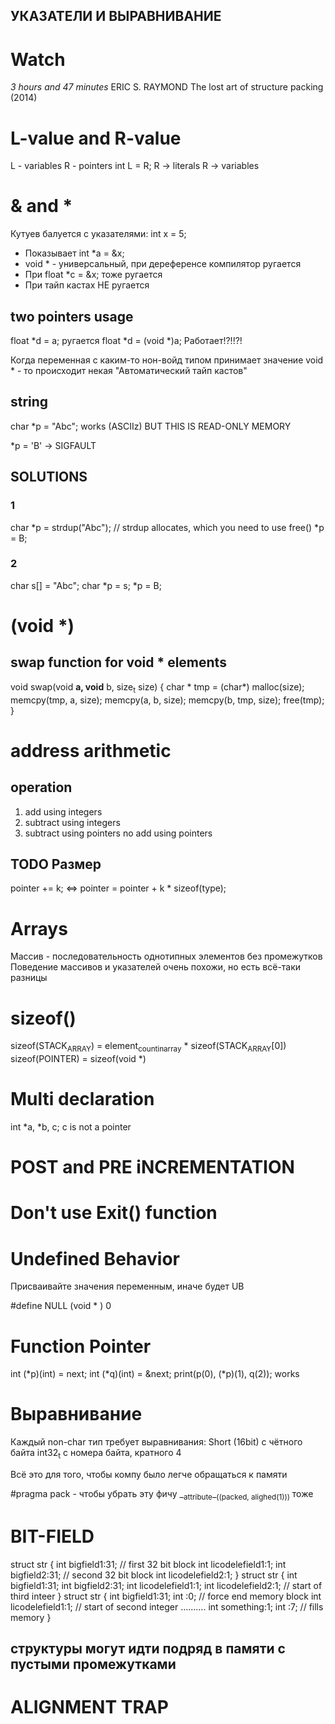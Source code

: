 ** УКАЗАТЕЛИ И ВЫРАВНИВАНИЕ
* Watch
[[www.youtube.com/watch?v=zuegQmMdy8M][3 hours and 47 minutes]]
ERIC S. RAYMOND The lost art of structure packing (2014)

* L-value and R-value
L - variables
R - pointers
int L = R;
R -> literals
R -> variables
* & and *
Кутуев балуется с указателями:
	int x = 5;
	+ Показывает int *a = &x;
	+ void * - универсальный, при дереференсе компилятор ругается
	+ При float *c = &x; тоже ругается
	+ При тайп кастах НЕ ругается

** two pointers usage
	float *d = a; ругается
	float *d = (void *)a; Работает!?!!?! 

	Когда переменная с каким-то нон-войд типом принимает значение void * - то происходит некая "Автоматический тайп кастов"
** string
char *p = "Abc"; works (ASCIIz)
BUT THIS IS READ-ONLY MEMORY

*p = 'B' -> SIGFAULT
** SOLUTIONS
*** 1
	char *p = strdup("Abc"); // strdup allocates, which you need to use free()
	*p = B;
*** 2
	char s[] = "Abc";
	char *p = s;
	*p = B;

* (void *)

** swap function for void * elements

void swap(void *a, void* b, size_t size) {
	char * tmp = (char*) malloc(size);
	memcpy(tmp, a, size);
	memcpy(a, b, size);
	memcpy(b, tmp, size);
	free(tmp);
}


* address arithmetic
** operation
1. add using integers
2. subtract using integers
3. subtract using pointers
   no add using pointers
** TODO Размер
	pointer += k; <=> pointer = pointer + k * sizeof(type);

* Arrays
	Массив - последовательность однотипных элементов без промежутков
	Поведение массивов и указателей очень похожи, но есть всё-таки разницы

* sizeof()
	sizeof(STACK_ARRAY) = element_count_in_array * sizeof(STACK_ARRAY[0])
	sizeof(POINTER) = sizeof(void *)

* Multi declaration
int *a, *b, c;
c is not a pointer
* POST and PRE iNCREMENTATION
* Don't use Exit() function
* Undefined Behavior
Присваивайте значения переменным, иначе будет UB

#define NULL (void * ) 0

* Function Pointer
	int (*p)(int) = next;
	int (*q)(int) = &next;
	print(p(0), (*p)(1), q(2)); works

* Выравнивание
Каждый non-char тип требует выравнивания:
Short (16bit) с чётного байта
int32_t c номера байта, кратного 4

Всё это для того, чтобы компу было легче обращаться к памяти

#pragma pack - чтобы убрать эту фичу
__attribute__((packed, alighed(1))) тоже
* BIT-FIELD
struct str {
	int bigfield1:31; // first 32 bit block
	int licodelefield1:1;
	int bigfield2:31; // second 32 bit block
	int licodelefield2:1;
}
struct str {
	int bigfield1:31;
	int bigfield2:31;
	int licodelefield1:1;
	int licodelefield2:1; // start of third inteer
}
struct str {
	int bigfield1:31;
	int :0; // force end memory block
	int licodelefield1:1; // start of second integer
	..........
	int something:1;
	int :7; // fills memory
}

** структуры могут идти подряд в памяти с пустыми промежутками 
* ALIGNMENT TRAP
